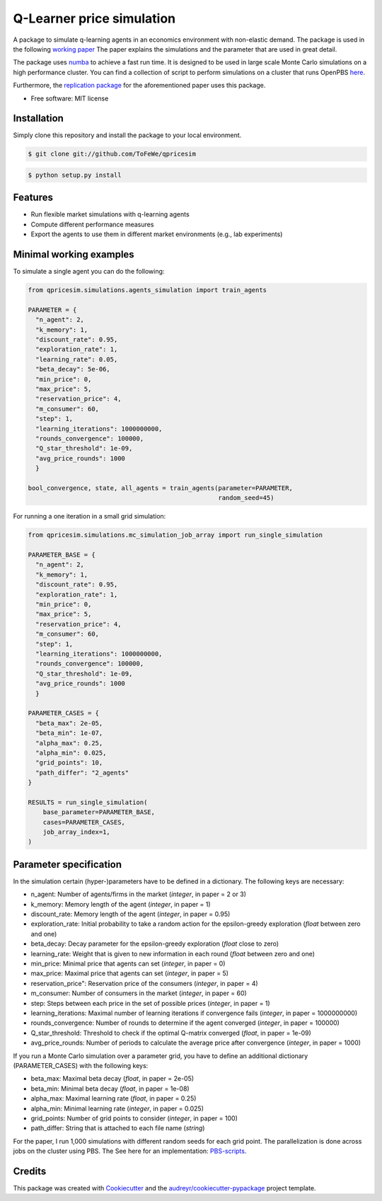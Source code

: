==========================
Q-Learner price simulation
==========================

A package to simulate q-learning agents in an economics environment with non-elastic demand.
The package is used in the following `working paper <https://tofewe.github.io/Algorithmic_and_Human_Collusion_Tobias_Werner.pdf>`_
The paper explains the simulations and the parameter that are used in great detail.


The package uses `numba <https://numba.pydata.org/>`_ to achieve a fast run time.
It is designed to be used in large scale Monte Carlo simulations on a high performance cluster.
You can find a collection of script to perform simulations on a cluster that runs OpenPBS 
`here <https://github.com/ToFeWe/q-learning-simulation-code>`_.

Furthermore, the  `replication package <https://github.com/ToFeWe/q-learning-replication-code>`_ 
for the aforementioned paper uses this package.


* Free software: MIT license


Installation
------------
Simply clone this repository and install the package to your local environment.

.. code-block:: console

    $ git clone git://github.com/ToFeWe/qpricesim

.. code-block:: console

    $ python setup.py install


Features
--------

* Run flexible market simulations with q-learning agents
* Compute different performance measures
* Export the agents to use them in different market environments (e.g., lab experiments)

Minimal working examples
------------------------

To simulate a single agent you can do the following:

.. code-block:: python

  from qpricesim.simulations.agents_simulation import train_agents
  
  PARAMETER = {
    "n_agent": 2,
    "k_memory": 1,
    "discount_rate": 0.95,
    "exploration_rate": 1,
    "learning_rate": 0.05,
    "beta_decay": 5e-06,
    "min_price": 0,
    "max_price": 5,
    "reservation_price": 4,
    "m_consumer": 60,
    "step": 1,
    "learning_iterations": 1000000000,
    "rounds_convergence": 100000,
    "Q_star_threshold": 1e-09,
    "avg_price_rounds": 1000
    }

  bool_convergence, state, all_agents = train_agents(parameter=PARAMETER,
                                                     random_seed=45)
    
For running a one iteration in a small grid simulation:

.. code-block:: python

  from qpricesim.simulations.mc_simulation_job_array import run_single_simulation
  
  PARAMETER_BASE = {
    "n_agent": 2,
    "k_memory": 1,
    "discount_rate": 0.95,
    "exploration_rate": 1,
    "min_price": 0,
    "max_price": 5,
    "reservation_price": 4,
    "m_consumer": 60,
    "step": 1,
    "learning_iterations": 1000000000,
    "rounds_convergence": 100000,
    "Q_star_threshold": 1e-09,
    "avg_price_rounds": 1000
    }

  PARAMETER_CASES = {
    "beta_max": 2e-05,
    "beta_min": 1e-07,
    "alpha_max": 0.25,
    "alpha_min": 0.025,
    "grid_points": 10,
    "path_differ": "2_agents"
  }

  RESULTS = run_single_simulation(
      base_parameter=PARAMETER_BASE,
      cases=PARAMETER_CASES,
      job_array_index=1,
  )    

Parameter specification
-----------------------

In the simulation certain (hyper-)parameters have to be defined in a dictionary.
The following keys are necessary:

*  n_agent: Number of agents/firms in the market (*integer*, in paper = 2 or 3)
*  k_memory: Memory length of the agent (*integer*, in paper = 1)
*  discount_rate: Memory length of the agent (*integer*, in paper = 0.95)
*  exploration_rate: Initial probability to take a random action for the epsilon-greedy exploration (*float* between zero and one)
*  beta_decay: Decay parameter for the epsilon-greedy exploration (*float* close to zero)
*  learning_rate: Weight that is given to new information in each round (*float* between zero and one)
*  min_price: Minimal price that agents can set (*integer*, in paper = 0)
*  max_price: Maximal price that agents can set (*integer*, in paper = 5)
*  reservation_price": Reservation price of the consumers (*integer*, in paper = 4)
*  m_consumer: Number of consumers in the market (*integer*, in paper = 60)
*  step: Steps between each price in the set of possible prices (*integer*, in paper = 1)
*  learning_iterations: Maximal number of learning iterations if convergence fails (*integer*, in paper = 1000000000)
*  rounds_convergence: Number of rounds to determine if the agent converged (*integer*, in paper = 100000)
*  Q_star_threshold: Threshold to check if the optimal Q-matrix converged (*float*, in paper = 1e-09)
*  avg_price_rounds: Number of periods to calculate the average price after convergence (*integer*, in paper = 1000)

If you run a Monte Carlo simulation over a parameter grid, you have to define an additional dictionary (PARAMETER_CASES)
with the following keys:

*  beta_max: Maximal beta decay (*float*, in paper = 2e-05)
*  beta_min: Minimal beta decay (*float*, in paper = 1e-08)
*  alpha_max: Maximal learning rate (*float*, in paper = 0.25)
*  alpha_min: Minimal learning rate (*integer*, in paper = 0.025)
*  grid_points: Number of grid points to consider (*integer*, in paper = 100) 
*  path_differ: String that is attached to each file name (*string*)

For the paper, I run 1,000 simulations with different random seeds for each grid point.
The parallelization is done across jobs on the cluster using PBS. 
The See here for an implementation: `PBS-scripts <https://github.com/ToFeWe/q-learning-simulation-code>`_.

Credits
-------

This package was created with Cookiecutter_ and the `audreyr/cookiecutter-pypackage`_ project template.

.. _Cookiecutter: https://github.com/audreyr/cookiecutter
.. _`audreyr/cookiecutter-pypackage`: https://github.com/audreyr/cookiecutter-pypackage
